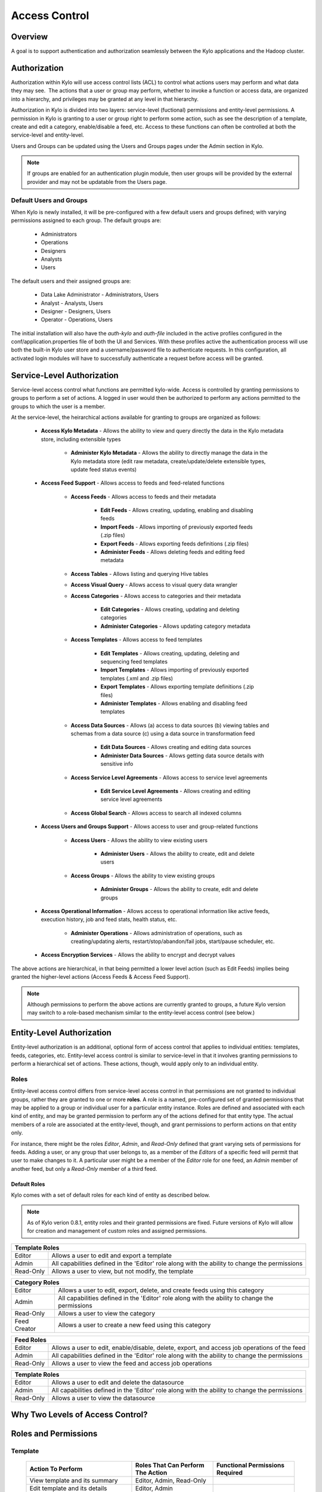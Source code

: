 
==============
Access Control
==============

Overview
--------

A goal is to support authentication and authorization seamlessly
between the Kylo applications and the Hadoop cluster.

Authorization
-------------

Authorization within Kylo will use access control lists (ACL) to control
what actions users may perform and what data they may see.  The actions
that a user or group may perform, whether to invoke a function or access
data, are organized into a hierarchy, and privileges may be granted at
any level in that hierarchy.

Authorization in Kylo is divided into two layers: service-level (fuctional) permissions and entity-level permissions.
A permission in Kylo is granting to a user or group right to perform some action, such as see the description of a template, 
create and edit a category, enable/disable a feed, etc.  Access to these functions can often be controlled at both 
the service-level and entity-level.

Users and Groups can be updated using the Users and Groups pages under the Admin section in Kylo.

.. note:: If groups are enabled for an authentication plugin module, then user groups will be provided by the external provider and may not be updatable from the Users page.

Default Users and Groups
~~~~~~~~~~~~~~~~~~~~~~~~

When Kylo is newly installed, it will be pre-configured with  a few default users
and groups defined; with varying permissions assigned to each group.  The default groups are:

   * Administrators
   * Operations
   * Designers
   * Analysts
   * Users

The default users and their assigned groups are:

   * Data Lake Administrator - Administrators, Users
   * Analyst - Analysts, Users
   * Designer - Designers, Users
   * Operator - Operations, Users

The initial installation will also
have the `auth-kylo` and `auth-file` included in the active profiles configured in
the conf/application.properties file of both the UI and Services.  With these profiles
active the authentication process will use both the built-in Kylo user store and a username/password
file to authenticate requests.  In this configuration, all activated login modules
will have to successfully authenticate a request before access will be granted.

Service-Level Authorization
---------------------------

Service-level access control what functions are permitted kylo-wide.  Access is controlled
by granting permissions to groups to perform a set of actions.  A logged in user would
then be authorized to perform any actions permitted to the groups to which the user is a member.

At the service-level, the heirarchical actions available for granting
to groups are organized as follows:

   - **Access Kylo Metadata** - Allows the ability to view and query directly the data in the Kylo metadata store, including extensible types

      - **Administer Kylo Metadata** - Allows the ability to directly manage the data in the Kylo metadata store (edit raw metadata, create/update/delete extensible types, update feed status events)

   - **Access Feed Support** - Allows access to feeds and feed-related functions

      - **Access Feeds** - Allows access to feeds and their metadata

         - **Edit Feeds** - Allows creating, updating, enabling and disabling feeds

         - **Import Feeds** - Allows importing of previously exported feeds (.zip files)

         - **Export Feeds** - Allows exporting feeds definitions (.zip files)

         - **Administer Feeds** - Allows deleting feeds and editing feed metadata

      - **Access Tables** - Allows listing and querying Hive tables

      - **Access Visual Query** - Allows access to visual query data wrangler

      - **Access Categories** - Allows access to categories and their metadata

         - **Edit Categories** - Allows creating, updating and deleting categories

         - **Administer Categories** - Allows updating category metadata

      - **Access Templates** - Allows access to feed templates

         - **Edit Templates** - Allows creating, updating, deleting and sequencing feed templates

         - **Import Templates** - Allows importing of previously exported templates (.xml and .zip files)

         - **Export Templates** - Allows exporting template definitions (.zip files)

         - **Administer Templates** - Allows enabling and disabling feed templates

      - **Access Data Sources** - Allows (a) access to data sources (b) viewing tables and schemas from a data source (c) using a data source in transformation feed

         - **Edit Data Sources** - Allows creating and editing data sources

         - **Administer Data Sources** - Allows getting data source details with sensitive info

      - **Access Service Level Agreements** - Allows access to service level agreements

         - **Edit Service Level Agreements** - Allows creating and editing service level agreements

      - **Access Global Search** - Allows access to search all indexed columns

   - **Access Users and Groups Support** - Allows access to user and group-related functions

      - **Access Users** - Allows the ability to view existing users

         - **Administer Users** - Allows the ability to create, edit and delete users

      - **Access Groups** - Allows the ability to view existing groups

         - **Administer Groups** - Allows the ability to create, edit and delete groups

   - **Access Operational Information** - Allows access to operational information like active feeds, execution history, job and feed stats, health status, etc.

       - **Administer Operations** - Allows administration of operations, such as creating/updating alerts, restart/stop/abandon/fail jobs, start/pause scheduler, etc.

   - **Access Encryption Services** - Allows the ability to encrypt and decrypt values

The above actions are hierarchical, in that being permitted a lower level action (such as Edit Feeds) implies being granted the higher-level actions (Access Feeds & Access Feed Support).

.. note:: Although permissions to perform the above actions are currently granted to groups, a future Kylo version may switch to a role-based mechanism similar to the entity-level access control (see below.)

Entity-Level Authorization
--------------------------

Entity-level authorization is an additional, optional form of access control that applies to individual entities: templates, feeds, categories, etc.  Entity-level access control is similar to service-level 
in that it involves granting permissions to perform a hierarchical set of actions.  These actions, though, would apply only to an individual entity.  


Roles
~~~~~

Entity-level access control differs from service-level access control in that permissions are not granted to individual groups, rather they are granted to one or more **roles**.  
A role is a named, pre-configured set of granted permissions that may be applied to a group or individual user for a particular entity instance.
Roles are defined and associated with each kind of entity, and may be granted permission to perform any of the actions defined for that entity type.  
The actual members of a role are associated at the entity-level, though, and grant permissions to perform actions on that entity only.

For instance, there might be the roles *Editor*, *Admin*, and *Read-Only* defined that grant varying sets of permissions for feeds.  
Adding a user, or any group that user belongs to, as a member of the *Editors* of a specific feed will permit that user to make changes to it.  
A particular user might be a member of the *Editor* role for one feed, an *Admin* member of another feed, but only a *Read-Only* member of a third feed.

~~~~~~~~~~~~~
Default Roles
~~~~~~~~~~~~~

Kylo comes with a set of default roles for each kind of entity as described below.

.. note:: As of Kylo verion 0.8.1, entity roles and their granted permissions are fixed.  Future versions of Kylo will allow for creation and management of custom roles and assigned permissions.


==========  ===
 Template Roles               
===============
 Editor     Allows a user to edit and export a template
 Admin      All capabilities defined in the 'Editor' role along with the ability to change the permissions
 Read-Only  Allows a user to view, but not modify, the template
==========  ===

=============  ===
 Category Roles               
==================
 Editor        Allows a user to edit, export, delete, and create feeds using this category
 Admin         All capabilities defined in the 'Editor' role along with the ability to change the permissions
 Read-Only     Allows a user to view the category
 Feed Creator  Allows a user to create a new feed using this category
=============  ===

==========  ===
 Feed Roles               
===============
 Editor     Allows a user to edit, enable/disable, delete, export, and access job operations of the feed
 Admin      All capabilities defined in the 'Editor' role along with the ability to change the permissions
 Read-Only  Allows a user to view the feed and access job operations
==========  ===

==========  ===
 Template Roles               
===============
 Editor     Allows a user to edit and delete the datasource
 Admin      All capabilities defined in the 'Editor' role along with the ability to change the permissions
 Read-Only  Allows a user to view the datasource
==========  ===


Why Two Levels of Access Control?
---------------------------------



Roles and Permissions
---------------------

Template
~~~~~~~~

  ========================================================================  ======================================== ===================================
   Action To Perform                                                        Roles That Can Perform The Action        Functional Permissions Required
  ========================================================================  ======================================== ===================================
    View template and its summary                                           Editor, Admin, Read-Only
    Edit template and its details                                           Editor, Admin
    Delete template                                                         Editor, Admin
    Export template                                                         Editor, Admin
    Create feeds from template                                              Editor, Admin
    Grant permissions on template to users/groups                           Admin

  ========================================================================  ======================================== ===================================


Category
~~~~~~~~

  ========================================================================  ======================================== ===================================
   Action To Perform                                                        Roles That Can Perform The Action        Functional Permissions Required
  ========================================================================  ======================================== ===================================
    View category and its summary                                           Editor, Admin, Feed Creator, Read-Only
    Edit category summary                                                   Editor, Admin
    View category and its details                                           Editor, Admin, Feed Creator
    Edit category details                                                   Editor, Admin
    Delete category                                                         Editor, Admin
    Export category                                                         Editor, Admin
    Create feeds under category                                             Editor, Admin, Feed Creator
    Grant permissions on category to users/groups                           Admin
  ========================================================================  ======================================== ===================================

Feed
~~~~

  ========================================================================  ======================================== ===================================
   Action To Perform                                                        Roles That Can Perform The Action        Functional Permissions Required
  ========================================================================  ======================================== ===================================
    View feed and its summary                                               Editor, Admin, Read-Only
    Edit feed summary                                                       Editor, Admin
    View feed and its details                                               Editor, Admin, Read-Only
    Edit feed details                                                       Editor, Admin
    Delete feed                                                             Editor, Admin
    Enable feed                                                             Editor, Admin
    Disable feed                                                            Editor, Admin
    Export feed                                                             Editor, Admin
    View operational history of feed                                        Editor, Admin, Read-Only
    Grant permissions on feed to users/groups                               Admin
  ========================================================================  ======================================== ===================================

Data Source
~~~~~~~~~~~

  ========================================================================  ======================================== ===================================
   Action To Perform                                                        Roles That Can Perform The Action        Functional Permissions Required
  ========================================================================  ======================================== ===================================
    View data source summary and use in data transformations                Editor, Admin, Read-Only
    Edit data source summary                                                Editor, Admin
    View data source and its details                                        Editor, Admin
    Edit data source details                                                Editor, Admin
    Delete data source                                                      Editor, Admin
    Grant permissions on data source to users/groups                        Admin
  ========================================================================  ======================================== ===================================


